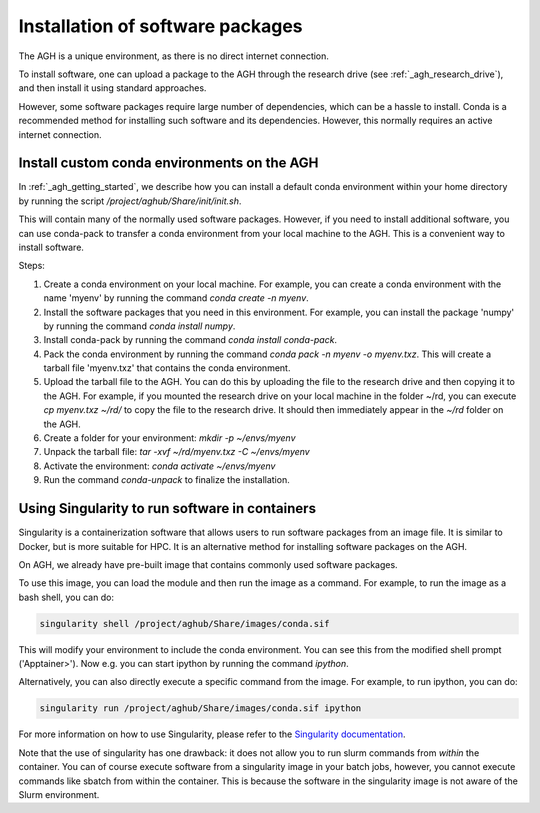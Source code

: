 .. _agh_installing_software:

*********************************
Installation of software packages
*********************************

The AGH is a unique environment, as there is no direct internet connection.

To install software, one can upload a package to the AGH through the 
research drive (see :ref:`_agh_research_drive`), and then install it using standard 
approaches. 

However, some software packages require large number of dependencies, which can be 
a hassle to install. Conda is a recommended method for installing such software
and its dependencies. However, this normally requires an active internet connection.

-----------------------------------------------
Install custom conda environments on the AGH
-----------------------------------------------

In :ref:`_agh_getting_started`, we describe how you can install a default conda environment
within your home directory by running the script `/project/aghub/Share/init/init.sh`.


This will contain many of the normally used software packages. However, if you need to
install additional software, you can use conda-pack to transfer a conda environment from
your local machine to the AGH. This is a convenient way to install software.


Steps:

1. Create a conda environment on your local machine. For example, you can create a conda environment
   with the name 'myenv' by running the command `conda create -n myenv`. 

2. Install the software packages that you need in this environment. For example, you can install
   the package 'numpy' by running the command `conda install numpy`.

3. Install conda-pack by running the command `conda install conda-pack`.

4. Pack the conda environment by running the command `conda pack -n myenv -o myenv.txz`. This will
   create a tarball file 'myenv.txz' that contains the conda environment.

5. Upload the tarball file to the AGH. You can do this by uploading the file to the research drive
   and then copying it to the AGH. For example, if you mounted the research drive on your local machine
   in the folder ~/rd, you can execute `cp myenv.txz ~/rd/` to copy the file to the research drive. 
   It should then immediately appear in the `~/rd` folder on the AGH.

6. Create a folder for your environment: `mkdir -p ~/envs/myenv`

7. Unpack the tarball file: `tar -xvf ~/rd/myenv.txz -C ~/envs/myenv`

8. Activate the environment: `conda activate ~/envs/myenv`

9. Run the command `conda-unpack` to finalize the installation.


-----------------------------------------------
Using Singularity to run software in containers
-----------------------------------------------

Singularity is a containerization software that allows users to run software packages
from an image file. It is similar to Docker, but is more suitable for HPC.
It is an alternative method for installing software packages on the AGH.


On AGH, we already have pre-built image that contains commonly used software packages.

To use this image, you can load the module and then run the image as a command. For example, 
to run the image as a bash shell, you can do:

.. code-block:: bash

    singularity shell /project/aghub/Share/images/conda.sif

This will modify your environment to include the conda environment. You can see this from the
modified shell prompt ('Apptainer>').  Now e.g. you can start ipython by running the command `ipython`. 


Alternatively, you can also directly  execute a specific command from the image. For example, to run ipython, you can do:

.. code-block:: bash

    singularity run /project/aghub/Share/images/conda.sif ipython

For more information on how to use Singularity, please refer to the `Singularity documentation <https://sylabs.io/guides/3.5/user-guide/index.html>`_.

Note that the use of singularity has one drawback: it does not allow you to run slurm commands from *within* the container.
You can of course execute software from a singularity image in your batch jobs,  however, you cannot execute commands like
sbatch from within the container. This is because the software in the singularity image is not aware of the Slurm environment.





